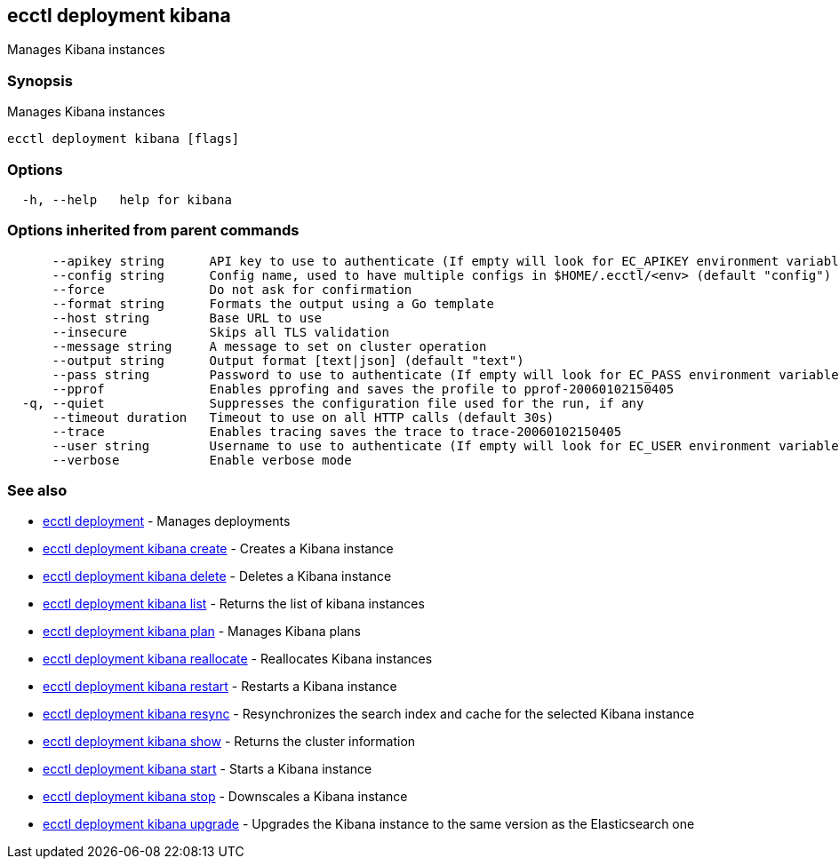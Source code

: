[#ecctl_deployment_kibana]
== ecctl deployment kibana

Manages Kibana instances

[float]
=== Synopsis

Manages Kibana instances

----
ecctl deployment kibana [flags]
----

[float]
=== Options

----
  -h, --help   help for kibana
----

[float]
=== Options inherited from parent commands

----
      --apikey string      API key to use to authenticate (If empty will look for EC_APIKEY environment variable)
      --config string      Config name, used to have multiple configs in $HOME/.ecctl/<env> (default "config")
      --force              Do not ask for confirmation
      --format string      Formats the output using a Go template
      --host string        Base URL to use
      --insecure           Skips all TLS validation
      --message string     A message to set on cluster operation
      --output string      Output format [text|json] (default "text")
      --pass string        Password to use to authenticate (If empty will look for EC_PASS environment variable)
      --pprof              Enables pprofing and saves the profile to pprof-20060102150405
  -q, --quiet              Suppresses the configuration file used for the run, if any
      --timeout duration   Timeout to use on all HTTP calls (default 30s)
      --trace              Enables tracing saves the trace to trace-20060102150405
      --user string        Username to use to authenticate (If empty will look for EC_USER environment variable)
      --verbose            Enable verbose mode
----

[float]
=== See also

* xref:ecctl_deployment[ecctl deployment]	 - Manages deployments
* xref:ecctl_deployment_kibana_create[ecctl deployment kibana create]	 - Creates a Kibana instance
* xref:ecctl_deployment_kibana_delete[ecctl deployment kibana delete]	 - Deletes a Kibana instance
* xref:ecctl_deployment_kibana_list[ecctl deployment kibana list]	 - Returns the list of kibana instances
* xref:ecctl_deployment_kibana_plan[ecctl deployment kibana plan]	 - Manages Kibana plans
* xref:ecctl_deployment_kibana_reallocate[ecctl deployment kibana reallocate]	 - Reallocates Kibana instances
* xref:ecctl_deployment_kibana_restart[ecctl deployment kibana restart]	 - Restarts a Kibana instance
* xref:ecctl_deployment_kibana_resync[ecctl deployment kibana resync]	 - Resynchronizes the search index and cache for the selected Kibana instance
* xref:ecctl_deployment_kibana_show[ecctl deployment kibana show]	 - Returns the cluster information
* xref:ecctl_deployment_kibana_start[ecctl deployment kibana start]	 - Starts a Kibana instance
* xref:ecctl_deployment_kibana_stop[ecctl deployment kibana stop]	 - Downscales a Kibana instance
* xref:ecctl_deployment_kibana_upgrade[ecctl deployment kibana upgrade]	 - Upgrades the Kibana instance to the same version as the Elasticsearch one
